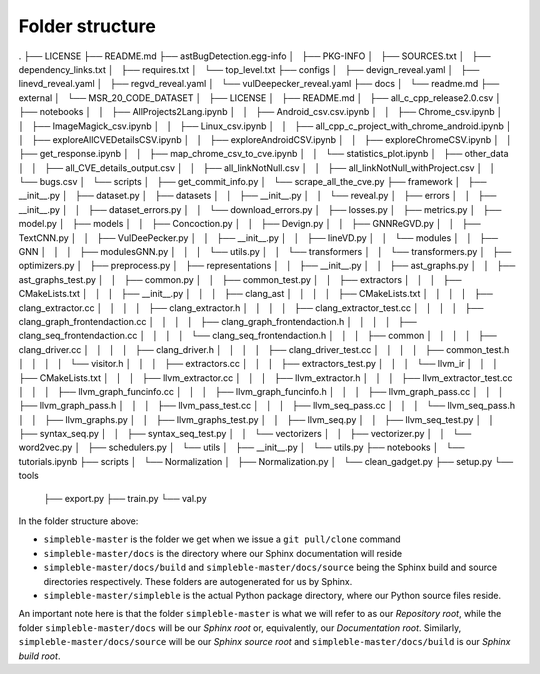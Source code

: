 Folder structure
================
.
├── LICENSE
├── README.md
├── astBugDetection.egg-info
│   ├── PKG-INFO
│   ├── SOURCES.txt
│   ├── dependency_links.txt
│   ├── requires.txt
│   └── top_level.txt
├── configs
│   ├── devign_reveal.yaml
│   ├── linevd_reveal.yaml
│   ├── regvd_reveal.yaml
│   └── vulDeepecker_reveal.yaml
├── docs
│   └── readme.md
├── external
│   └── MSR_20_CODE_DATASET
│       ├── LICENSE
│       ├── README.md
│       ├── all_c_cpp_release2.0.csv
│       ├── notebooks
│       │   ├── AllProjects2Lang.ipynb
│       │   ├── Android_csv.csv.ipynb
│       │   ├── Chrome_csv.ipynb
│       │   ├── ImageMagick_csv.ipynb
│       │   ├── Linux_csv.ipynb
│       │   ├── all_cpp_c_project_with_chrome_android.ipynb
│       │   ├── exploreAllCVEDetailsCSV.ipynb
│       │   ├── exploreAndroidCSV.ipynb
│       │   ├── exploreChromeCSV.ipynb
│       │   ├── get_response.ipynb
│       │   ├── map_chrome_csv_to_cve.ipynb
│       │   └── statistics_plot.ipynb
│       ├── other_data
│       │   ├── all_CVE_details_output.csv
│       │   ├── all_linkNotNull.csv
│       │   ├── all_linkNotNull_withProject.csv
│       │   └── bugs.csv
│       └── scripts
│           ├── get_commit_info.py
│           └── scrape_all_the_cve.py
├── framework
│   ├── __init__.py
│   ├── dataset.py
│   ├── datasets
│   │   ├── __init__.py
│   │   └── reveal.py
│   ├── errors
│   │   ├── __init__.py
│   │   ├── dataset_errors.py
│   │   └── download_errors.py
│   ├── losses.py
│   ├── metrics.py
│   ├── model.py
│   ├── models
│   │   ├── Concoction.py
│   │   ├── Devign.py
│   │   ├── GNNReGVD.py
│   │   ├── TextCNN.py
│   │   ├── VulDeePecker.py
│   │   ├── __init__.py
│   │   ├── lineVD.py
│   │   └── modules
│   │       ├── GNN
│   │       │   ├── modulesGNN.py
│   │       │   └── utils.py
│   │       └── transformers
│   │           └── transformers.py
│   ├── optimizers.py
│   ├── preprocess.py
│   ├── representations
│   │   ├── __init__.py
│   │   ├── ast_graphs.py
│   │   ├── ast_graphs_test.py
│   │   ├── common.py
│   │   ├── common_test.py
│   │   ├── extractors
│   │   │   ├── CMakeLists.txt
│   │   │   ├── __init__.py
│   │   │   ├── clang_ast
│   │   │   │   ├── CMakeLists.txt
│   │   │   │   ├── clang_extractor.cc
│   │   │   │   ├── clang_extractor.h
│   │   │   │   ├── clang_extractor_test.cc
│   │   │   │   ├── clang_graph_frontendaction.cc
│   │   │   │   ├── clang_graph_frontendaction.h
│   │   │   │   ├── clang_seq_frontendaction.cc
│   │   │   │   └── clang_seq_frontendaction.h
│   │   │   ├── common
│   │   │   │   ├── clang_driver.cc
│   │   │   │   ├── clang_driver.h
│   │   │   │   ├── clang_driver_test.cc
│   │   │   │   ├── common_test.h
│   │   │   │   └── visitor.h
│   │   │   ├── extractors.cc
│   │   │   ├── extractors_test.py
│   │   │   └── llvm_ir
│   │   │       ├── CMakeLists.txt
│   │   │       ├── llvm_extractor.cc
│   │   │       ├── llvm_extractor.h
│   │   │       ├── llvm_extractor_test.cc
│   │   │       ├── llvm_graph_funcinfo.cc
│   │   │       ├── llvm_graph_funcinfo.h
│   │   │       ├── llvm_graph_pass.cc
│   │   │       ├── llvm_graph_pass.h
│   │   │       ├── llvm_pass_test.cc
│   │   │       ├── llvm_seq_pass.cc
│   │   │       └── llvm_seq_pass.h
│   │   ├── llvm_graphs.py
│   │   ├── llvm_graphs_test.py
│   │   ├── llvm_seq.py
│   │   ├── llvm_seq_test.py
│   │   ├── syntax_seq.py
│   │   ├── syntax_seq_test.py
│   │   └── vectorizers
│   │       ├── vectorizer.py
│   │       └── word2vec.py
│   ├── schedulers.py
│   └── utils
│       ├── __init__.py
│       └── utils.py
├── notebooks
│   └── tutorials.ipynb
├── scripts
│   └── Normalization
│       ├── Normalization.py
│       └── clean_gadget.py
├── setup.py
└── tools
    ├── export.py
    ├── train.py
    └── val.py


In the folder structure above:

- ``simpleble-master`` is the folder we get when we issue a ``git pull/clone`` command
- ``simpleble-master/docs`` is the directory where our Sphinx documentation will reside
- ``simpleble-master/docs/build`` and ``simpleble-master/docs/source`` being the Sphinx build and source directories respectively. These folders are autogenerated for us by Sphinx.
- ``simpleble-master/simpleble`` is the actual Python package directory, where our Python source files reside.

An important note here is that the folder ``simpleble-master`` is what we will refer to as our `Repository root`, while the folder ``simpleble-master/docs`` will be our `Sphinx root` or, equivalently, our `Documentation root`. Similarly, ``simpleble-master/docs/source`` will be our `Sphinx source root` and ``simpleble-master/docs/build`` is our `Sphinx build root`.